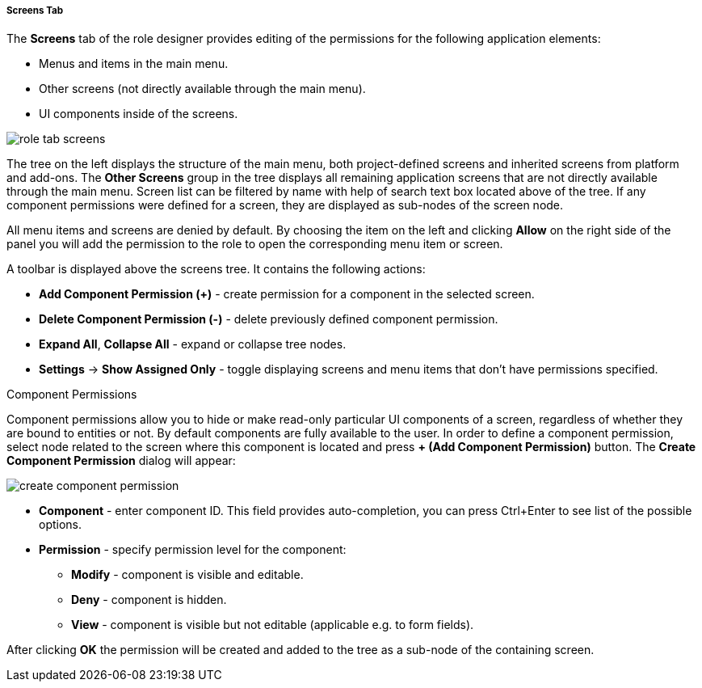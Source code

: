 :sourcesdir: ../../../../../../source

[[role_designer_screens]]
===== Screens Tab
--
The *Screens* tab of the role designer provides editing of the permissions for the following application elements:

* Menus and items in the main menu.
* Other screens (not directly available through the main menu).
* UI components inside of the screens.

image::features/security/role_tab_screens.png[align="center"]

The tree on the left displays the structure of the main menu, both project-defined screens and inherited screens from platform and add-ons. The *Other Screens* group in the tree displays all remaining application screens that are not directly available through the main menu. Screen list can be filtered by name with help of search text box located above of the tree. If any component permissions were defined for a screen, they are displayed as sub-nodes of the screen node.

All menu items and screens are denied by default. By choosing the item on the left and clicking *Allow* on the right side of the panel you will add the permission to the role to open the corresponding menu item or screen.

A toolbar is displayed above the screens tree. It contains the following actions:

* *Add Component Permission (+)* - create permission for a component in the selected screen.
* *Delete Component Permission (-)* - delete previously defined component permission.
* *Expand All*, *Collapse All* - expand or collapse tree nodes.
* *Settings* -> *Show Assigned Only* - toggle displaying screens and menu items that don't have permissions specified.
--

Component Permissions::
--
Component permissions allow you to hide or make read-only particular UI components of a screen, regardless of whether they are bound to entities or not. By default components are fully available to the user. In order to define a component permission, select node related to the screen where this component is located and press *+ (Add Component Permission)* button. The *Create Component Permission* dialog will appear:

image::features/security/create_component_permission.png[align="center"]

* *Component* - enter component ID. This field provides auto-completion, you can press Ctrl+Enter to see list of the possible options.
* *Permission* - specify permission level for the component:
** *Modify* - component is visible and editable.
** *Deny* - component is hidden.
** *View* - component is visible but not editable (applicable e.g. to form fields).

After clicking *OK* the permission will be created and added to the tree as a sub-node of the containing screen.
--
